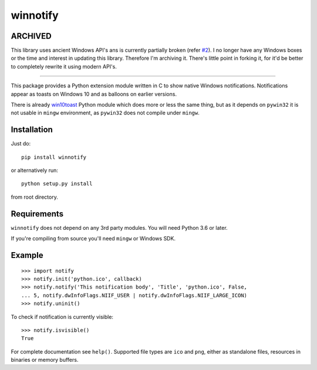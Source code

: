 winnotify
==========

ARCHIVED
---------

This library uses ancient Windows API's ans is currently partially broken (refer `#2`_).
I no longer have any Windows boxes or the time and interest in updating this library.
Therefore I'm archiving it. There's little point in forking it, for it'd be better
to completely rewrite it using modern API's.

.. _#2: https://github.com/OzymandiasTheGreat/winnotify/issues/2

--------------------------------------------------------------------------

This package provides a Python extension module written in C to show native
Windows notifications.
Notifications appear as toasts on Windows 10 and as balloons on earlier
versions.

There is already `win10toast`_ Python module which does more or less the
same thing, but as it depends on ``pywin32`` it is not usable in ``mingw``
environment, as ``pywin32`` does not compile under ``mingw``.

.. _win10toast: https://github.com/jithurjacob/Windows-10-Toast-Notifications/

Installation
-------------

Just do::

	pip install winnotify

or alternatively run::

	python setup.py install

from root directory.

Requirements
-------------

``winnotify`` does not depend on any 3rd party modules.
You will need Python 3.6 or later.

If you're compiling from source you'll need ``mingw`` or Windows SDK.

Example
--------

::

	>>> import notify
	>>> notify.init('python.ico', callback)
	>>> notify.notify('This notification body', 'Title', 'python.ico', False,
	... 5, notify.dwInfoFlags.NIIF_USER | notify.dwInfoFlags.NIIF_LARGE_ICON)
	>>> notify.uninit()

To check if notification is currently visible::

	>>> notify.isvisible()
	True

For complete documentation see ``help()``. Supported file types are ``ico`` and
``png``, either as standalone files, resources in binaries or memory buffers.
